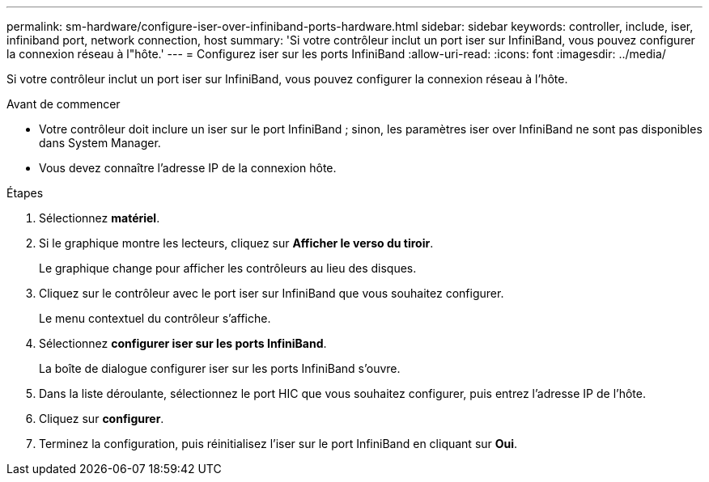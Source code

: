 ---
permalink: sm-hardware/configure-iser-over-infiniband-ports-hardware.html 
sidebar: sidebar 
keywords: controller, include, iser, infiniband port, network connection, host 
summary: 'Si votre contrôleur inclut un port iser sur InfiniBand, vous pouvez configurer la connexion réseau à l"hôte.' 
---
= Configurez iser sur les ports InfiniBand
:allow-uri-read: 
:icons: font
:imagesdir: ../media/


[role="lead"]
Si votre contrôleur inclut un port iser sur InfiniBand, vous pouvez configurer la connexion réseau à l'hôte.

.Avant de commencer
* Votre contrôleur doit inclure un iser sur le port InfiniBand ; sinon, les paramètres iser over InfiniBand ne sont pas disponibles dans System Manager.
* Vous devez connaître l'adresse IP de la connexion hôte.


.Étapes
. Sélectionnez *matériel*.
. Si le graphique montre les lecteurs, cliquez sur *Afficher le verso du tiroir*.
+
Le graphique change pour afficher les contrôleurs au lieu des disques.

. Cliquez sur le contrôleur avec le port iser sur InfiniBand que vous souhaitez configurer.
+
Le menu contextuel du contrôleur s'affiche.

. Sélectionnez *configurer iser sur les ports InfiniBand*.
+
La boîte de dialogue configurer iser sur les ports InfiniBand s'ouvre.

. Dans la liste déroulante, sélectionnez le port HIC que vous souhaitez configurer, puis entrez l'adresse IP de l'hôte.
. Cliquez sur *configurer*.
. Terminez la configuration, puis réinitialisez l'iser sur le port InfiniBand en cliquant sur *Oui*.

